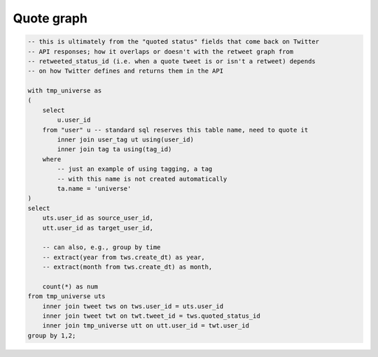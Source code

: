 ===============
  Quote graph
===============

.. code-block:: sql

    -- this is ultimately from the "quoted status" fields that come back on Twitter
    -- API responses; how it overlaps or doesn't with the retweet graph from
    -- retweeted_status_id (i.e. when a quote tweet is or isn't a retweet) depends
    -- on how Twitter defines and returns them in the API

    with tmp_universe as
    (
        select
            u.user_id
        from "user" u -- standard sql reserves this table name, need to quote it
            inner join user_tag ut using(user_id)
            inner join tag ta using(tag_id)
        where
            -- just an example of using tagging, a tag
            -- with this name is not created automatically
            ta.name = 'universe'
    )
    select
        uts.user_id as source_user_id,
        utt.user_id as target_user_id,

        -- can also, e.g., group by time
        -- extract(year from tws.create_dt) as year,
        -- extract(month from tws.create_dt) as month,

        count(*) as num
    from tmp_universe uts
        inner join tweet tws on tws.user_id = uts.user_id
        inner join tweet twt on twt.tweet_id = tws.quoted_status_id
        inner join tmp_universe utt on utt.user_id = twt.user_id
    group by 1,2;

